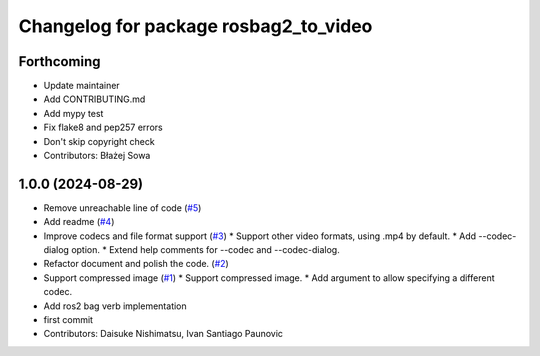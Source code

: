 ^^^^^^^^^^^^^^^^^^^^^^^^^^^^^^^^^^^^^^
Changelog for package rosbag2_to_video
^^^^^^^^^^^^^^^^^^^^^^^^^^^^^^^^^^^^^^

Forthcoming
-----------
* Update maintainer
* Add CONTRIBUTING.md
* Add mypy test
* Fix flake8 and pep257 errors
* Don't skip copyright check
* Contributors: Błażej Sowa

1.0.0 (2024-08-29)
------------------
* Remove unreachable line of code (`#5 <https://github.com/fictionlab/rosbag2_to_video/issues/5>`_)
* Add readme (`#4 <https://github.com/fictionlab/rosbag2_to_video/issues/4>`_)
* Improve codecs and file format support (`#3 <https://github.com/fictionlab/rosbag2_to_video/issues/3>`_)
  * Support other video formats, using .mp4 by default.
  * Add --codec-dialog option.
  * Extend help comments for --codec and --codec-dialog.
* Refactor document and polish the code. (`#2 <https://github.com/fictionlab/rosbag2_to_video/issues/2>`_)
* Support compressed image (`#1 <https://github.com/fictionlab/rosbag2_to_video/issues/1>`_)
  * Support compressed image.
  * Add argument to allow specifying a different codec.
* Add ros2 bag verb implementation
* first commit
* Contributors: Daisuke Nishimatsu, Ivan Santiago Paunovic
